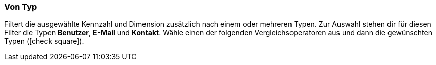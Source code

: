 === Von Typ

Filtert die ausgewählte Kennzahl und Dimension zusätzlich nach einem oder mehreren Typen. Zur Auswahl stehen dir für diesen Filter die Typen *Benutzer*, *E-Mail* und *Kontakt*. Wähle einen der folgenden Vergleichsoperatoren aus und dann die gewünschten Typen (icon:check-square[role="blue"]).
